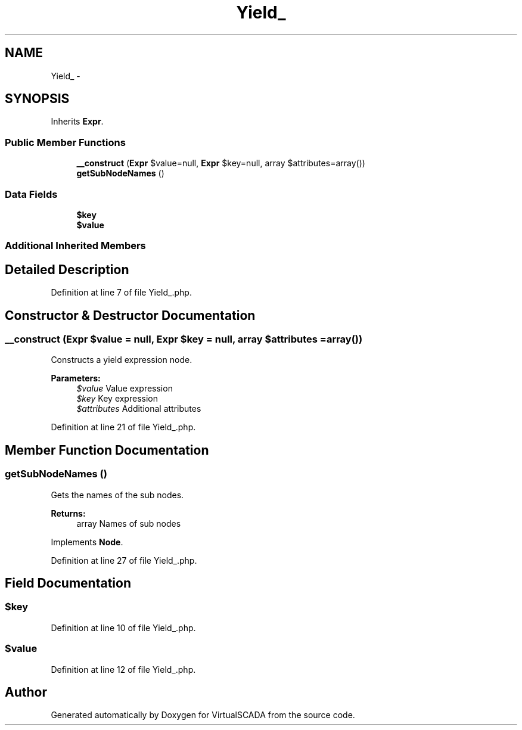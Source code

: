 .TH "Yield_" 3 "Tue Apr 14 2015" "Version 1.0" "VirtualSCADA" \" -*- nroff -*-
.ad l
.nh
.SH NAME
Yield_ \- 
.SH SYNOPSIS
.br
.PP
.PP
Inherits \fBExpr\fP\&.
.SS "Public Member Functions"

.in +1c
.ti -1c
.RI "\fB__construct\fP (\fBExpr\fP $value=null, \fBExpr\fP $key=null, array $attributes=array())"
.br
.ti -1c
.RI "\fBgetSubNodeNames\fP ()"
.br
.in -1c
.SS "Data Fields"

.in +1c
.ti -1c
.RI "\fB$key\fP"
.br
.ti -1c
.RI "\fB$value\fP"
.br
.in -1c
.SS "Additional Inherited Members"
.SH "Detailed Description"
.PP 
Definition at line 7 of file Yield_\&.php\&.
.SH "Constructor & Destructor Documentation"
.PP 
.SS "__construct (\fBExpr\fP $value = \fCnull\fP, \fBExpr\fP $key = \fCnull\fP, array $attributes = \fCarray()\fP)"
Constructs a yield expression node\&.
.PP
\fBParameters:\fP
.RS 4
\fI$value\fP Value expression 
.br
\fI$key\fP Key expression 
.br
\fI$attributes\fP Additional attributes 
.RE
.PP

.PP
Definition at line 21 of file Yield_\&.php\&.
.SH "Member Function Documentation"
.PP 
.SS "getSubNodeNames ()"
Gets the names of the sub nodes\&.
.PP
\fBReturns:\fP
.RS 4
array Names of sub nodes 
.RE
.PP

.PP
Implements \fBNode\fP\&.
.PP
Definition at line 27 of file Yield_\&.php\&.
.SH "Field Documentation"
.PP 
.SS "$key"

.PP
Definition at line 10 of file Yield_\&.php\&.
.SS "$value"

.PP
Definition at line 12 of file Yield_\&.php\&.

.SH "Author"
.PP 
Generated automatically by Doxygen for VirtualSCADA from the source code\&.
